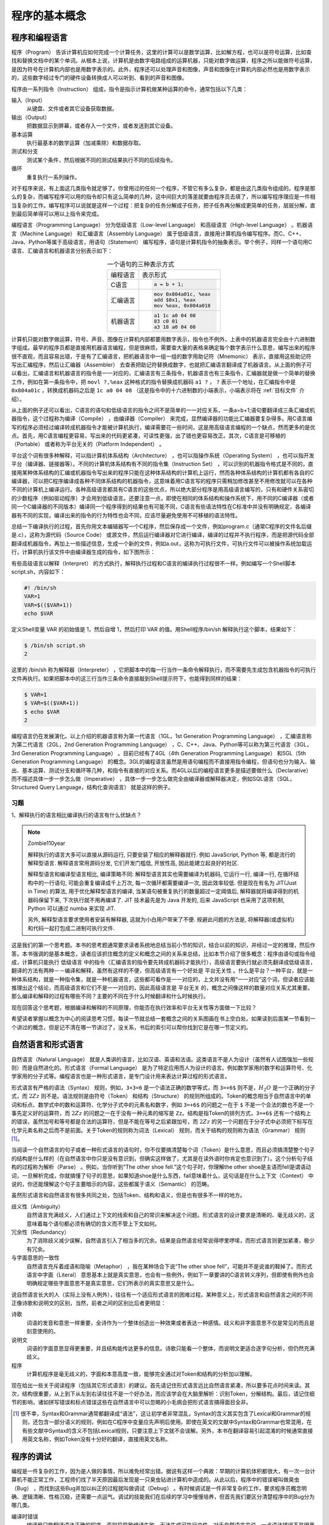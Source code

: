 程序的基本概念
##############

.. _程序和编程语言:

程序和编程语言
==============

程序（Program） 告诉计算机应如何完成一个计算任务，这里的计算可以是数学运算，比如解方程，也可以是符号运算，比如查找和替换文档中的某个单词。从根本上说，计算机是由数字电路组成的运算机器，只能对数字做运算，程序之所以能做符号运算，是因为符号在计算机内部也是用数字表示的。此外，程序还可以处理声音和图像，声音和图像在计算机内部必然也是用数字表示的，这些数字经过专门的硬件设备转换成人可以听到、看到的声音和图像。

程序由一系列指令（Instruction） 组成，指令是指示计算机做某种运算的命令，通常包括以下几类：

输入（Input）
    从键盘、文件或者其它设备获取数据。

输出（Output）
    把数据显示到屏幕，或者存入一个文件，或者发送到其它设备。

基本运算
    执行最基本的数学运算（加减乘除）和数据存取。

测试和分支
    测试某个条件，然后根据不同的测试结果执行不同的后续指令。

循环
    重复执行一系列操作。

对于程序来说，有上面这几类指令就足够了。你曾用过的任何一个程序，不管它有多么复杂，都是由这几类指令组成的。程序是那么的复杂，而编写程序可以用的指令却只有这么简单的几种，这中间巨大的落差就要由程序员去填了，所以编写程序理应是一件相当复杂的工作。编写程序可以说就是这样一个过程：把复杂的任务分解成子任务，把子任务再分解成更简单的任务，层层分解，直到最后简单得可以用以上指令来完成。

编程语言（Programming Language） 分为低级语言（Low-level Language） 和高级语言（High-level Language） 。机器语言（Machine Language） 和汇编语言（Assembly Language） 属于低级语言，直接用计算机指令编写程序。而C、C++、Java、Python等属于高级语言，用语句（Statement） 编写程序，语句是计算机指令的抽象表示。举个例子，同样一个语句用C语言、汇编语言和机器语言分别表示如下：

.. table:: 一个语句的三种表示方式
    :name: 一个语句的三种表示方式
    :widths: grid
    :align: center

    +----------+--------------------------+
    | 编程语言 | 表示形式                 |
    +----------+--------------------------+
    | C语言    | .. code-block:: c        |
    |          |                          |
    |          |     a = b + 1;           |
    +----------+--------------------------+
    | 汇编语言 | .. code-block:: asm      |
    |          |                          |
    |          |     mov 0x804a01c, %eax  |
    |          |     add $0x1, %eax       |
    |          |     mov %eax, 0x804a018  |
    +----------+--------------------------+
    | 机器语言 | .. code-block:: none     |
    |          |                          |
    |          |     a1 1c a0 04 08       |
    |          |     83 c0 01             |
    |          |     a3 18 a0 04 08       |
    +----------+--------------------------+

计算机只能对数字做运算，符号、声音、图像在计算机内部都要用数字表示，指令也不例外，上表中的机器语言完全由十六进制数字组成。最早的程序员都是直接用机器语言编程，但是很麻烦，需要查大量的表格来确定每个数字表示什么意思，编写出来的程序很不直观，而且容易出错，于是有了汇编语言，把机器语言中一组一组的数字用助记符（Mnemonic） 表示，直接用这些助记符写出汇编程序，然后让汇编器（Assembler） 去查表把助记符替换成数字，也就把汇编语言翻译成了机器语言。从上面的例子可以看出，汇编语言和机器语言的指令是一一对应的，汇编语言有三条指令，机器语言也有三条指令，汇编器就是做一个简单的替换工作，例如在第一条指令中，把 ``movl ?,%eax`` 这种格式的指令替换成机器码 ``a1 ?`` ， ``?`` 表示一个地址，在汇编指令中是 ``0x804a01c`` ，转换成机器码之后是 ``1c a0 04 08`` （这是指令中的十六进制数的小端表示，小端表示将在 :ref:`目标文件` 介绍）。

从上面的例子还可以看出，C语言的语句和低级语言的指令之间不是简单的一一对应关系，一条a=b+1;语句要翻译成三条汇编或机器指令，这个过程称为编译（Compile） ，由编译器（Compiler） 来完成，显然编译器的功能比汇编器要复杂得多。用C语言编写的程序必须经过编译转成机器指令才能被计算机执行，编译需要花一些时间，这是用高级语言编程的一个缺点，然而更多的是优点。首先，用C语言编程更容易，写出来的代码更紧凑，可读性更强，出了错也更容易改正。其次，C语言是可移植的（Portable） 或者称为平台无关的（Platform Independent） 。

平台这个词有很多种解释，可以指计算机体系结构（Architecture） ，也可以指操作系统（Operating System） ，也可以指开发平台（编译器、链接器等）。不同的计算机体系结构有不同的指令集（Instruction Set） ，可以识别的机器指令格式是不同的，直接用某种体系结构的汇编或机器指令写出来的程序只能在这种体系结构的计算机上运行，然而各种体系结构的计算机都有各自的C编译器，可以把C程序编译成各种不同体系结构的机器指令，这意味着用C语言写的程序只需稍加修改甚至不用修改就可以在各种不同的计算机上编译运行。各种高级语言都具有C语言的这些优点，所以绝大部分程序是用高级语言编写的，只有和硬件关系密切的少数程序（例如驱动程序）才会用到低级语言。还要注意一点，即使在相同的体系结构和操作系统下，用不同的C编译器（或者同一个C编译器的不同版本）编译同一个程序得到的结果也有可能不同，C语言有些语法特性在C标准中并没有明确规定，各编译器有不同的实现，编译出来的指令的行为特性也会不同，应该尽量避免使用不可移植的语法特性。

总结一下编译执行的过程，首先你用文本编辑器写一个C程序，然后保存成一个文件，例如program.c（通常C程序的文件名后缀是.c），这称为源代码（Source Code） 或源文件，然后运行编译器对它进行编译，编译的过程并不执行程序，而是把源代码全部翻译成机器指令，再加上一些描述信息，生成一个新的文件，例如a.out，这称为可执行文件，可执行文件可以被操作系统加载运行，计算机执行该文件中由编译器生成的指令，如下图所示：

.. image:: _images/intro.compile.png
    :width: 600px
    :name: 编译执行的过程
    :alt: 编译执行的过程
    :align: center

有些高级语言以解释（Interpret） 的方式执行，解释执行过程和C语言的编译执行过程很不一样。例如编写一个Shell脚本script.sh，内容如下：

.. code-block:: sh

    #! /bin/sh
    VAR=1
    VAR=$(($VAR+1))
    echo $VAR

定义Shell变量 VAR 的初始值是 1，然后自增 1，然后打印 VAR 的值。用Shell程序/bin/sh 解释执行这个脚本，结果如下：

.. code-block:: none

    $ /bin/sh script.sh
    2

这里的 /bin/sh 称为解释器（Interpreter） ，它把脚本中的每一行当作一条命令解释执行，而不需要先生成包含机器指令的可执行文件再执行。如果把脚本中的这三行当作三条命令直接敲到Shell提示符下，也能得到同样的结果：

.. code-block:: none

    $ VAR=1
    $ VAR=$(($VAR+1))
    $ echo $VAR
    2

.. image:: _images/intro.interpret.png
    :width: 600px
    :name: 解释执行的过程
    :alt: 解释执行的过程
    :align: center

编程语言仍在发展演化。以上介绍的机器语言称为第一代语言（1GL，1st Generation Programming Language） ，汇编语言称为第二代语言（2GL，2nd Generation Programming Language） ，C、C++、Java、Python等可以称为第三代语言（3GL，3rd Generation Programming Language） 。目前已经有了4GL（4th Generation Programming Language） 和5GL（5th Generation Programming Language） 的概念。3GL的编程语言虽然是用语句编程而不直接用指令编程，但语句也分为输入、输出、基本运算、测试分支和循环等几种，和指令有直接的对应关系。而4GL以后的编程语言更多是描述要做什么（Declarative） 而不描述具体一步一步怎么做（Imperative） ，具体一步一步怎么做完全由编译器或解释器决定，例如SQL语言（SQL，Structured Query Language，结构化查询语言） 就是这样的例子。

习题
----

1、解释执行的语言相比编译执行的语言有什么优缺点？

.. note:: Zombie110year

    解释执行的语言大多可以直接从源码运行, 只要安装了相应的解释器就行. 例如 JavaScript, Python 等, 都是流行的解释型语言. 解释语言常用源码分发, 它们开发门槛低, 开放性高, 因此能建立起良好的社区.

    解释型语言和编译型语言相比, 编译策略不同: 解释型语言其实也需要编译为机器码, 它运行一行, 编译一行, 在循环结构中的一行语句, 可能会重复编译成千上万次, 每一次循环都需要编译一次, 因此效率较低. 但是现在有名为 JIT(Just in Time) 的算法, 用于优化解释型语言的编译, 当某语句被重复执行的数量超过一定阈值后, 解释器就将编译得到的机器码保留下来, 下次执行就不用再编译了. JIT 技术最先是为 Java 开发的, 后来 JavaScript 也采用了这项机制, Python 可以通过 numba 来实现 JIT.

    另外, 解释型语言要求使用者安装有解释器, 这就为小白用户带来了不便. 规避此问题的方法是, 将解释器(或虚拟机)和代码一起打包成二进制可执行文件.

这是我们的第一个思考题。本书的思考题通常要求读者系统地总结当前小节的知识，结合以前的知识，并经过一定的推理，然后作答。本书强调的是基本概念，读者应该抓住概念的定义和概念之间的关系来总结，比如本节介绍了很多概念：程序由语句或指令组成，计算机只能执行 低级语言 中的指令（汇编语言的指令要先转成机器码才能执行），高级语言要执行就必须先翻译成低级语言，翻译的方法有两种－－编译和解释，虽然有这样的不便，但高级语言有一个好处是 平台无关性 。什么是平台？一种平台，就是一种体系结构，就是一种指令集，就是一种机器语言，这些都可看作是一一对应的，上文并没有用“一一对应”这个词，但读者应该能推理出这个结论，而高级语言和它们不是一一对应的，因此高级语言是 平台无关 的，概念之间像这样的数量对应关系尤其重要。那么编译和解释的过程有哪些不同？主要的不同在于什么时候翻译和什么时候执行。

现在回答这个思考题，根据编译和解释的不同原理，你能否在执行效率和平台无关性等方面做一下比较？

希望读者掌握以概念为中心的阅读思考习惯，每读一节就总结一套概念之间的关系图画在书上空白处。如果读到后面某一节看到一个讲过的概念，但是记不清在哪一节讲过了，没关系，书后的索引可以帮你找到它是在哪一节定义的。

.. _自然语言和形式语言:

自然语言和形式语言
==================

自然语言（Natural Language） 就是人类讲的语言，比如汉语、英语和法语。这类语言不是人为设计（虽然有人试图强加一些规则）而是自然进化的。形式语言（Formal Language） 是为了特定应用而人为设计的语言。例如数学家用的数字和运算符号、化学家用的分子式等。编程语言也是一种形式语言，是专门设计用来表达计算过程的形式语言。

形式语言有严格的语法（Syntax） 规则，例如，``3+3=6`` 是一个语法正确的数学等式，而 ``3=+6$`` 则不是，:math:`H_2 O` 是一个正确的分子式，而 :math:`2Zz` 则不是。语法规则是由符号（Token） 和结构（Structure） 的规则所组成的。Token的概念相当于自然语言中的单词和标点、数学式中的数和运算符、化学分子式中的元素名和数字，例如 ``3=+6$`` 的问题之一在于 ``$`` 不是一个合法的数也不是一个事先定义好的运算符，而 :math:`2Zz` 的问题之一在于没有一种元素的缩写是 ``Zz``。结构是指Token的排列方式，``3=+6$`` 还有一个结构上的错误，虽然加号和等号都是合法的运算符，但是不能在等号之后紧跟加号，而 :math:`2Zz` 的另一个问题在于分子式中必须把下标写在化学元素名称之后而不是前面。关于Token的规则称为词法（Lexical） 规则，而关于结构的规则称为语法（Grammar） 规则 [#F1]_。

当阅读一个自然语言的句子或者一种形式语言的语句时，你不仅要搞清楚每个词（Token）是什么意思，而且必须搞清楚整个句子的结构是什么样的（在自然语言中你只是没有意识到，但确实这样做了，尤其是在读外语时你肯定也意识到了）。这个分析句子结构的过程称为解析（Parse） 。例如，当你听到“The other shoe fell.”这个句子时，你理解the other shoe是主语而fell是谓语动词，一旦解析完成，你就搞懂了句子的意思，如果知道shoe是什么东西，fall意味着什么，这句话是在什么上下文（Context） 中说的，你还能理解这个句子主要暗示的内容，这些都属于语义（Semantic） 的范畴。

虽然形式语言和自然语言有很多共同之处，包括Token、结构和语义，但是也有很多不一样的地方。

歧义性（Ambiguity）
    自然语言充满歧义，人们通过上下文的线索和自己的常识来解决这个问题。形式语言的设计要求是清晰的、毫无歧义的，这意味着每个语句都必须有确切的含义而不管上下文如何。

冗余性（Redundancy）
    为了消除歧义减少误解，自然语言引入了相当多的冗余。结果是自然语言经常说得啰里啰嗦，而形式语言则更加紧凑，极少有冗余。

与字面意思的一致性
    自然语言充斥着成语和隐喻（Metaphor） ，我在某种场合下说“The other shoe fell”，可能并不是说谁的鞋掉了。而形式语言中字面（Literal） 意思基本上就是真实意思，也会有一些例外，例如下一章要讲的C语言转义序列，但即使有例外也会明确规定哪些字面意思不是真实意思，它们所表示的真实意思又是什么。

说自然语言长大的人（实际上没有人例外），往往有一个适应形式语言的困难过程。某种意义上，形式语言和自然语言之间的不同正像诗歌和说明文的区别，当然，前者之间的区别比后者更明显：

诗歌
    词语的发音和意思一样重要，全诗作为一个整体创造出一种效果或者表达一种感情。歧义和非字面意思不仅是常见的而且是刻意使用的。

说明文
    词语的字面意思显得更重要，并且结构能传达更多的信息。诗歌只能看一个整体，而说明文更适合逐字句分析，但仍然充满歧义。

程序
    计算机程序是毫无歧义的，字面和本意高度一致，能够完全通过对Token和结构的分析加以理解。

现在给出一些关于阅读程序（包括其它形式语言）的建议。首先请记住形式语言远比自然语言紧凑，所以要多花点时间来读。其次，结构很重要，从上到下从左到右读往往不是一个好办法，而应该学会在大脑里解析：识别Token，分解结构。最后，请记住细节的影响，诸如拼写错误和标点错误这些在自然语言中可以忽略的小毛病会把形式语言搞得面目全非。

.. [#F1] 很不幸，Syntax和Grammar通常都翻译成“语法”，这让初学者非常混乱，Syntax的含义其实包含了Lexical和Grammar的规则，还包含一部分语义的规则，例如在C程序中变量应先声明后使用。即使在英文的文献中Syntax和Grammar也常混用，在有些文献中Syntax的含义不包括Lexical规则，只要注意上下文就不会误解。另外，本书在翻译容易引起混淆的时候通常直接用英文名称，例如Token没有十分好的翻译，直接用英文名称。

程序的调试
==========

编程是一件复杂的工作，因为是人做的事情，所以难免经常出错。据说有这样一个典故：早期的计算机体积都很大，有一次一台计算机不能正常工作，工程师们找了半天原因最后发现是一只臭虫钻进计算机中造成的。从此以后，程序中的错误被叫做臭虫（Bug） ，而找到这些Bug并加以纠正的过程就叫做调试（Debug） 。有时候调试是一件非常复杂的工作，要求程序员概念明确、逻辑清晰、性格沉稳，还需要一点运气。调试的技能我们在后续的学习中慢慢培养，但首先我们要区分清楚程序中的Bug分为哪几类。

编译时错误
    编译器只能翻译语法正确的程序，否则将导致编译失败，无法生成可执行文件。对于自然语言来说，一点语法错误不是很严重的问题，因为我们仍然可以读懂句子。而编译器就没那么宽容了，只要有哪怕一个很小的语法错误，编译器就会输出一条错误提示信息然后罢工，你就得不到你想要的结果。虽然大部分情况下编译器给出的错误提示信息就是你出错的代码行，但也有个别时候编译器给出的错误提示信息帮助不大，甚至会误导你。在开始学习编程的前几个星期，你可能会花大量的时间来纠正语法错误。等到有了一些经验之后，还是会犯这样的错误，不过会少得多，而且你能更快地发现错误原因。等到经验更丰富之后你就会觉得，语法错误是最简单最低级的错误，编译器的错误提示也就那么几种，即使错误提示是有误导的也能够立刻找出真正的错误原因是什么。相比下面两种错误，语法错误解决起来要容易得多。

运行时错误
    编译器检查不出这类错误，仍然可以生成可执行文件，但在运行时会出错而导致程序崩溃。对于我们接下来的几章将编写的简单程序来说，运行时错误很少见，到了后面的章节你会遇到越来越多的运行时错误。读者在以后的学习中要时刻注意区分编译时和运行时（Run-time）这两个概念，不仅在调试时需要区分这两个概念，在学习C语言的很多语法时都需要区分这两个概念，有些事情在编译时做，有些事情则在运行时做。

逻辑错误和语义错误
    第三类错误是逻辑错误和语义错误。如果程序里有逻辑错误，编译和运行都会很顺利，看上去也不产生任何错误信息，但是程序没有干它该干的事情，而是干了别的事情。当然不管怎么样，计算机只会按你写的程序去做，问题在于你写的程序不是你真正想要的，这意味着程序的意思（即语义）是错的。找到逻辑错误在哪需要十分清醒的头脑，要通过观察程序的输出回过头来判断它到底在做什么。

.. note:: Zombie110year

    感觉编译时错误表示孩子夭折了, 运行时错误表示小孩不会做事, 而逻辑错误和语义错误则是做错了事.

通过本书你将掌握的最重要的技巧之一就是调试。调试的过程可能会让你感到一些沮丧，但调试也是编程中最需要动脑的、最有挑战和乐趣的部分。从某种角度看调试就像侦探工作，根据掌握的线索来推断是什么原因和过程导致了你所看到的结果。调试也像是一门实验科学，每次想到哪里可能有错，就修改程序然后再试一次。如果假设是对的，就能得到预期的正确结果，就可以接着调试下一个Bug，一步一步逼近正确的程序；如果假设错误，只好另外再找思路再做假设。“当你把不可能的全部剔除，剩下的——即使看起来再怎么不可能——就一定是事实。”（即使你没看过福尔摩斯也该看过柯南吧）。

也有一种观点认为，编程和调试是一回事，编程的过程就是逐步调试直到获得期望的结果为止。你应该总是从一个能正确运行的小规模程序开始，每做一步小的改动就立刻进行调试，这样的好处是总有一个正确的程序做参考：如果正确就继续编程，如果不正确，那么一定是刚才的小改动出了问题。例如，Linux操作系统包含了成千上万行代码，但它也不是一开始就规划好了内存管理、设备管理、文件系统、网络等等大的模块，一开始它仅仅是Linus Torvalds用来琢磨Intel 80386芯片而写的小程序。据Larry Greenfield 说，“Linus的早期工程之一是编写一个交替打印AAAA和BBBB的程序，这玩意儿后来进化成了Linux。”（引自The Linux User's Guide Beta1版）在后面的章节中会给出更多关于调试和编程实践的建议。

.. note:: Zombie110year

    现在的持续集成就是使用的这种思想: 每一个改动都必须不破坏以往的功能.

.. _第一个程序:

第一个程序
==========

通常一本教编程的书中第一个例子都是打印“Hello, World.”，这个传统源自 :ref:`[K&R]`，用C语言写这个程序可以这样写：

.. code-block:: c
    :name: Hello-World
    :caption: Hello World

    #include <stdio.h>

    /* main: generate some simple output */

    int main(void)
    {
        printf("Hello, world.\n");
        return 0;
    }


将这个程序保存成main.c，然后编译执行：

.. code-block:: sh

    $ gcc main.c
    $ ./a.out
    Hello, world.

gcc是Linux平台的C编译器，编译后在当前目录下生成可执行文件a.out，直接在命令行输入这个可执行文件的路径就可以执行它。如果不想把文件名叫a.out，可以用gcc的-o参数自己指定文件名：

.. code-block:: sh

    $ gcc main.c -o main $ ./main Hello, world.

虽然这只是一个很小的程序，但我们目前暂时还不具备相关的知识来完全理解这个程序，比如程序的第一行，还有程序主体的 ``int main(void){...return 0;}`` 结构，这些部分我们暂时不详细解释，读者现在只需要把它们看成是每个程序按惯例必须要写的部分（Boilerplate） 。但要注意 ``main`` 是一个特殊的名字，C程序总是从 ``main`` 里面的第一条语句开始执行的，在这个程序中是指 ``printf`` 这条语句。

.. note:: Zombie110year:

    ``main`` 函数就是 C 程序的 "程序入口", 或称 "入口函数".

第3行的 ``/* ... */`` 结构是一个注释（Comment） ，其中可以写一些描述性的话，解释这段程序在做什么。注释只是写给程序员看的，编译器会忽略从 ``/*`` 到 ``*/`` 的所有字符，所以写注释没有语法规则，爱怎么写就怎么写，并且不管写多少都不会被编译进可执行文件中。

``printf`` 语句的作用是把消息打印到屏幕。注意语句的末尾以 ``;`` 分号（Semicolon） 结束，下一条语句 ``return 0;`` 也是如此。

C语言用 ``{}`` 花括号（Brace或Curly Brace） 把语法结构分成组，在上面的程序中``printf`` 和 ``return`` 语句套在 ``main`` 的 ``{}`` 括号中，表示它们属于 ``main`` 的定义之中。我们看到这两句相比 ``main`` 那一行都缩进（Indent） 了一些，在代码中可以用若干个空格（Blank） 和Tab字符来缩进，缩进不是必须的，但这样使我们更容易看出这两行是属于 ``main`` 的定义之中的，要写出漂亮的程序必须有整齐的缩进，第 1 节 “缩进和空白”将介绍推荐的缩进写法。

正如前面所说，编译器对于语法错误是毫不留情的，如果你的程序有一点拼写错误，例如第一行写成了 ``stdoi.h`` ，在编译时会得到错误提示：

.. code-block:: sh

    $ gcc .\hello.c
    .\hello.c:1:10: fatal error: stdoi.h: No such file or directory
    #include <stdoi.h>
            ^~~~~~~~~
    compilation terminated.

这个错误提示非常紧凑，初学者往往不容易看明白出了什么错误，即使知道这个错误提示说的是第1行有错误，很多初学者对照着书看好几遍也看不出自己这一行哪里有错误，因为他们对符号和拼写不敏感（尤其是英文较差的初学者），他们还不知道这些符号是什么意思又如何能记住正确的拼写？对于初学者来说，最想看到的错误提示其实是这样的：“在 ``main.c`` 程序第1行的第19列，您试图包含一个叫做 ``stdoi.h`` 的文件，可惜我没有找到这个文件，但我却找到了一个叫做 ``stdio.h`` 的文件，我猜这个才是您想要的，对吗？”可惜没有任何编译器会友善到这个程度，大多数时候你所得到的错误提示并不能直接指出谁是犯人，而只是一个线索，你需要根据这个线索做一些侦探和推理。

有些时候编译器的提示信息不是 **error** 而是 **warning** ，例如把上例中的 ``printf("Hello, world.\n");`` 改成 ``printf(1);`` 然后编译运行：

.. code-block:: sh

    $ gcc main.c
    main.c: In function ‘main’:
    main.c:7: warning: passing argument 1 of ‘printf’ makes pointer from integer without a cast
    $ ./a.out
    Segmentation fault

这个警告信息是说类型不匹配，但勉强还能配得上。警告信息不是致命错误，编译仍然可以继续，如果整个编译过程只有警告信息而没有错误信息，仍然可以生成可执行文件。但是，警告信息也是不容忽视的。出警告信息说明你的程序写得不够规范，可能有Bug，虽然能编译生成可执行文件，但程序的运行结果往往是不正确的，例如上面的程序运行时出了一个段错误，这属于运行时错误。各种警告信息的严重程度不同，像上面这种警告几乎一定表明程序中有Bug，而另外一些警告只表明程序写得不够规范，一般还是能正确运行的，有些不重要的警告信息 gcc 默认是不提示的，但这些警告信息也有可能表明程序中有Bug。一个好的习惯是打开 gcc 的 ``-Wall`` 选项，也就是让 gcc 提示所有的警告信息，不管是严重的还是不严重的，然后把这些问题从代码中全部消灭。比如把上例中的 ``printf("Hello, world.\n");`` 改成 ``printf(0);`` 然后编译运行：

.. code-block:: sh

    $ gcc main.c
    $ ./a.out

编译既不报错也不报警告，一切正常，但是运行程序什么也不打印。如果打开 ``-Wall`` 选项编译就会报警告了：

.. code-block:: sh

    $ gcc -Wall main.c
    main.c: In function ‘main’:
    main.c:7: warning: null argument where non-null required (argument 1)

如果 ``printf`` 中的 ``0`` 是你不小心写上去的（例如错误地使用了编辑器的查找替换功能），这个警告就能帮助你发现错误。虽然本书的命令行为了突出重点通常省略 ``-Wall`` 选项，但是强烈建议你写每一个编译命令时都加上 ``-Wall`` 选项。

习题
----

1、尽管编译器的错误提示不够友好，但仍然是学习过程中一个很有用的工具。你可以像上面那样，从一个正确的程序开始每次改动一小点，然后编译看是什么结果，如果出错了，就尽量记住编译器给出的错误提示并把改动还原。因为错误是你改出来的，你已经知道错误原因是什么了，所以能很容易地把错误原因和错误提示信息对应起来记住，这样下次你在毫无防备的情况下撞到这个错误提示时就会很容易想到错误原因是什么了。这样反复练习，有了一定的经验积累之后面对编译器的错误提示就会从容得多了。

.. note:: Zombie110year

    编译器输出的重定向::

        gcc *.c 1> stdout.txt   // 一般输出
        gcc *.c 2> stderr.txt   // 错误输出

    0, 1, 2 分别代表了 ``stdin``, ``stdout``, ``stderr`` 三个文件流. 如果不用 1,2 特殊表示的话, ``stdout``, ``stderr`` 是合并到一起输出的.